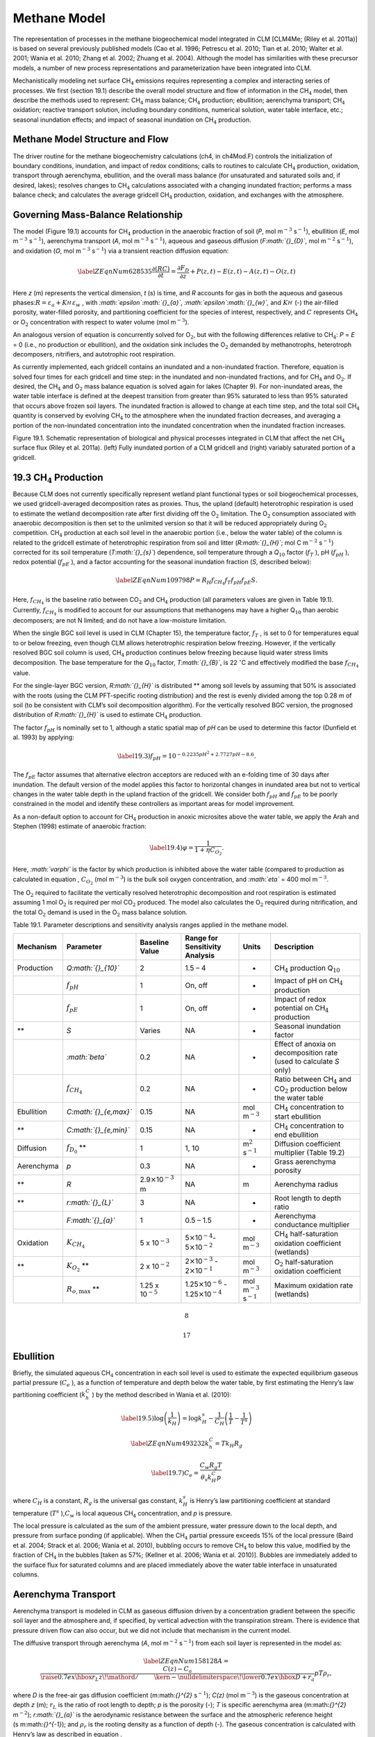 Methane Model
=================

The representation of processes in the methane biogeochemical model
integrated in CLM [CLM4Me; (Riley et al. 2011a)] is based on several
previously published models (Cao et al. 1996; Petrescu et al. 2010; Tian
et al. 2010; Walter et al. 2001; Wania et al. 2010; Zhang et al. 2002;
Zhuang et al. 2004). Although the model has similarities with these
precursor models, a number of new process representations and
parameterization have been integrated into CLM.

Mechanistically modeling net surface CH\ :math:`{}_{4}` emissions
requires representing a complex and interacting series of processes. We
first (section 19.1) describe the overall model structure and flow of
information in the CH\ :math:`{}_{4}` model, then describe the methods
used to represent: CH\ :math:`{}_{4}` mass balance; CH\ :math:`{}_{4}`
production; ebullition; aerenchyma transport; CH\ :math:`{}_{4}`
oxidation; reactive transport solution, including boundary conditions,
numerical solution, water table interface, etc.; seasonal inundation
effects; and impact of seasonal inundation on CH\ :math:`{}_{4}`
production.

Methane Model Structure and Flow
-------------------------------------

The driver routine for the methane biogeochemistry calculations (ch4, in
ch4Mod.F) controls the initialization of boundary conditions,
inundation, and impact of redox conditions; calls to routines to
calculate CH\ :math:`{}_{4}` production, oxidation, transport through
aerenchyma, ebullition, and the overall mass balance (for unsaturated
and saturated soils and, if desired, lakes); resolves changes to
CH\ :math:`{}_{4}` calculations associated with a changing inundated
fraction; performs a mass balance check; and calculates the average
gridcell CH\ :math:`{}_{4}` production, oxidation, and exchanges with
the atmosphere.

Governing Mass-Balance Relationship
----------------------------------------

The model (Figure 19.1) accounts for CH\ :math:`{}_{4}` production in
the anaerobic fraction of soil (*P*, mol m\ :math:`{}^{-3}`
s\ :math:`{}^{-1}`), ebullition (*E*, mol m\ :math:`{}^{-3}`
s\ :math:`{}^{-1}`), aerenchyma transport (*A*, mol m\ :math:`{}^{-3}`
s\ :math:`{}^{-1}`), aqueous and gaseous diffusion (*F\ :math:`{}_{D}`*,
mol m\ :math:`{}^{-2}` s\ :math:`{}^{-1}`), and oxidation (*O*, mol
m\ :math:`{}^{-3}` s\ :math:`{}^{-1}`) via a transient reaction
diffusion equation:

.. math::

   \label{ZEqnNum628535} 
   \frac{\partial \left(RC\right)}{\partial t} =\frac{\partial F_{D} }{\partial z} +P\left(z,t\right)-E\left(z,t\right)-A\left(z,t\right)-O\left(z,t\right)

Here *z* (m) represents the vertical dimension, *t* (s) is time, and *R*
accounts for gas in both the aqueous and gaseous
phases:\ :math:`R=\varepsilon _{a} +K_{H}^{} \varepsilon _{w}` , with
*:math:`\epsilon`\ :math:`{}_{a}`*, *:math:`\epsilon`\ :math:`{}_{w}`,*
and :math:`K_{H}^{}`  (-) the air-filled porosity, water-filled
porosity, and partitioning coefficient for the species of interest,
respectively, and :math:`C` represents CH\ :math:`{}_{4}` or
O\ :math:`{}_{2}` concentration with respect to water volume (mol
m\ :math:`{}^{-3}`).

An analogous version of equation is concurrently solved for
O\ :math:`{}_{2}`, but with the following differences relative to
CH\ :math:`{}_{4}`: *P* = *E* = 0 (i.e., no production or ebullition),
and the oxidation sink includes the O\ :math:`{}_{2}` demanded by
methanotrophs, heterotroph decomposers, nitrifiers, and autotrophic root
respiration.

As currently implemented, each gridcell contains an inundated and a
non-inundated fraction. Therefore, equation is solved four times for
each gridcell and time step: in the inundated and non-inundated
fractions, and for CH\ :math:`{}_{4}` and O\ :math:`{}_{2}`. If desired,
the CH\ :math:`{}_{4}` and O\ :math:`{}_{2}` mass balance equation is
solved again for lakes (Chapter 9). For non-inundated areas, the water
table interface is defined at the deepest transition from greater than
95% saturated to less than 95% saturated that occurs above frozen soil
layers. The inundated fraction is allowed to change at each time step,
and the total soil CH\ :math:`{}_{4}` quantity is conserved by evolving
CH\ :math:`{}_{4}` to the atmosphere when the inundated fraction
decreases, and averaging a portion of the non-inundated concentration
into the inundated concentration when the inundated fraction increases.

Figure 19.1. Schematic representation of biological and physical
processes integrated in CLM that affect the net CH\ :math:`{}_{4}`
surface flux (Riley et al. 2011a). (left) Fully inundated portion of a
CLM gridcell and (right) variably saturated portion of a gridcell.

|image|

19.3 CH\ :math:`{}_{4}` Production
----------------------------------

Because CLM does not currently specifically represent wetland plant
functional types or soil biogeochemical processes, we used
gridcell-averaged decomposition rates as proxies. Thus, the upland
(default) heterotrophic respiration is used to estimate the wetland
decomposition rate after first dividing off the O\ :math:`{}_{2}`
limitation. The O\ :math:`{}_{2}` consumption associated with anaerobic
decomposition is then set to the unlimited version so that it will be
reduced appropriately during O\ :math:`{}_{2}` competition.
CH\ :math:`{}_{4}` production at each soil level in the anaerobic
portion (i.e., below the water table) of the column is related to the
gridcell estimate of heterotrophic respiration from soil and litter
(*R\ :math:`{}_{H}`*; mol C m\ :math:`{}^{-2}`
s\ :math:`{}^{-}`\ :math:`{}^{1}`) corrected for its soil temperature
(*T\ :math:`{}_{s}`*) dependence, soil temperature through a
*Q*\ :math:`{}_{10}` factor (:math:`f_{T}` ), pH (:math:`f_{pH}` ),
redox potential (:math:`f_{pE}` ), and a factor accounting for the
seasonal inundation fraction (*S*, described below):

.. math::

   \label{ZEqnNum109798} 
   P=R_{H} f_{CH_{4} } f_{T} f_{pH} f_{pE} S.

Here, :math:`f_{CH_{4} }`  is the baseline ratio between
CO\ :math:`{}_{2}` and CH\ :math:`{}_{4}` production (all parameters
values are given in Table 19.1). Currently, :math:`f_{CH_{4} }`  is
modified to account for our assumptions that methanogens may have a
higher Q\ :math:`{}_{10}` than aerobic decomposers; are not N limited;
and do not have a low-moisture limitation.

When the single BGC soil level is used in CLM (Chapter 15), the
temperature factor, :math:`f_{T}` , is set to 0 for temperatures equal
to or below freezing, even though CLM allows heterotrophic respiration
below freezing. However, if the vertically resolved BGC soil column is
used, CH\ :math:`{}_{4}` production continues below freezing because
liquid water stress limits decomposition. The base temperature for the
*Q*\ :math:`{}_{10}` factor, *T\ :math:`{}_{B}`*, is 22
:math:`{}^\circ`\ C and effectively modified the base
:math:`f_{CH_{4} }`  value.

For the single-layer BGC version, *R\ :math:`{}_{H}`* is distributed **
among soil levels by assuming that 50% is associated with the roots
(using the CLM PFT-specific rooting distribution) and the rest is evenly
divided among the top 0.28 m of soil (to be consistent with CLM’s soil
decomposition algorithm). For the vertically resolved BGC version, the
prognosed distribution of *R\ :math:`{}_{H}`* is used to estimate
CH\ :math:`{}_{4}` production.

The factor :math:`f_{pH}`  is nominally set to 1, although a static
spatial map of *pH* can be used to determine this factor (Dunfield et
al. 1993) by applying:

.. math::

   \label{19.3)} 
   f_{pH} =10^{-0.2235pH^{2} +2.7727pH-8.6} .

The :math:`f_{pE}`  factor assumes that alternative electron acceptors
are reduced with an e-folding time of 30 days after inundation. The
default version of the model applies this factor to horizontal changes
in inundated area but not to vertical changes in the water table depth
in the upland fraction of the gridcell. We consider both :math:`f_{pH}` 
and :math:`f_{pE}`  to be poorly constrained in the model and identify
these controllers as important areas for model improvement.

As a non-default option to account for CH\ :math:`{}_{4}` production in
anoxic microsites above the water table, we apply the Arah and Stephen
(1998) estimate of anaerobic fraction:

.. math::

   \label{19.4)} 
   \varphi =\frac{1}{1+\eta C_{O_{2} } } .

Here, *:math:`\varphi`* is the factor by which production is inhibited
above the water table (compared to production as calculated in equation
, :math:`C_{O_{2} }`  (mol m\ :math:`{}^{-3}`) is the bulk soil oxygen
concentration, and *:math:`\eta`* = 400 mol m\ :math:`{}^{-3}`.

The O\ :math:`{}_{2}` required to facilitate the vertically resolved
heterotrophic decomposition and root respiration is estimated assuming 1
mol O\ :math:`{}_{2}` is required per mol CO\ :math:`{}_{2}` produced.
The model also calculates the O\ :math:`{}_{2}` required during
nitrification, and the total O\ :math:`{}_{2}` demand is used in the
O\ :math:`{}_{2}` mass balance solution.

Table 19.1. Parameter descriptions and sensitivity analysis ranges
applied in the methane model.

+--------------+----------------------------+----------------------------------------------+--------------------------------------------------------------------------------------------------+---------------------------------------------+--------------------------------------------------------------------------------------------+
| Mechanism    | Parameter                  | Baseline Value                               | Range for Sensitivity Analysis                                                                   | Units                                       | Description                                                                                |
+==============+============================+==============================================+==================================================================================================+=============================================+============================================================================================+
| Production   | *Q\ :math:`{}_{10}`*       | 2                                            | 1.5 – 4                                                                                          | -                                           | CH\ :math:`{}_{4}` production Q\ :math:`{}_{10}`                                           |
+--------------+----------------------------+----------------------------------------------+--------------------------------------------------------------------------------------------------+---------------------------------------------+--------------------------------------------------------------------------------------------+
|              | :math:`f_{pH}`             | 1                                            | On, off                                                                                          | -                                           | Impact of pH on CH\ :math:`{}_{4}` production                                              |
+--------------+----------------------------+----------------------------------------------+--------------------------------------------------------------------------------------------------+---------------------------------------------+--------------------------------------------------------------------------------------------+
|              | :math:`f_{pE}`             | 1                                            | On, off                                                                                          | -                                           | Impact of redox potential on CH\ :math:`{}_{4}` production                                 |
+--------------+----------------------------+----------------------------------------------+--------------------------------------------------------------------------------------------------+---------------------------------------------+--------------------------------------------------------------------------------------------+
| **           | *S*                        | Varies                                       | NA                                                                                               | -                                           | Seasonal inundation factor                                                                 |
+--------------+----------------------------+----------------------------------------------+--------------------------------------------------------------------------------------------------+---------------------------------------------+--------------------------------------------------------------------------------------------+
|              | *:math:`\beta`*            | 0.2                                          | NA                                                                                               | -                                           | Effect of anoxia on decomposition rate (used to calculate *S* only)                        |
+--------------+----------------------------+----------------------------------------------+--------------------------------------------------------------------------------------------------+---------------------------------------------+--------------------------------------------------------------------------------------------+
|              | :math:`f_{CH_{4} }`        | 0.2                                          | NA                                                                                               | -                                           | Ratio between CH\ :math:`{}_{4}` and CO\ :math:`{}_{2}` production below the water table   |
+--------------+----------------------------+----------------------------------------------+--------------------------------------------------------------------------------------------------+---------------------------------------------+--------------------------------------------------------------------------------------------+
| Ebullition   | *C\ :math:`{}_{e,max}`*    | 0.15                                         | NA                                                                                               | mol m\ :math:`{}^{-3}`                      | CH\ :math:`{}_{4}` concentration to start ebullition                                       |
+--------------+----------------------------+----------------------------------------------+--------------------------------------------------------------------------------------------------+---------------------------------------------+--------------------------------------------------------------------------------------------+
| **           | *C\ :math:`{}_{e,min}`*    | 0.15                                         | NA                                                                                               | -                                           | CH\ :math:`{}_{4}` concentration to end ebullition                                         |
+--------------+----------------------------+----------------------------------------------+--------------------------------------------------------------------------------------------------+---------------------------------------------+--------------------------------------------------------------------------------------------+
| Diffusion    | :math:`f_{D_{0} }` \ **    | 1                                            | 1, 10                                                                                            | m\ :math:`{}^{2}` s\ :math:`{}^{-1}`        | Diffusion coefficient multiplier (Table 19.2)                                              |
+--------------+----------------------------+----------------------------------------------+--------------------------------------------------------------------------------------------------+---------------------------------------------+--------------------------------------------------------------------------------------------+
| Aerenchyma   | *p*                        | 0.3                                          | NA                                                                                               | -                                           | Grass aerenchyma porosity                                                                  |
+--------------+----------------------------+----------------------------------------------+--------------------------------------------------------------------------------------------------+---------------------------------------------+--------------------------------------------------------------------------------------------+
| **           | *R*                        | 2.9\ :math:`\times`\ 10\ :math:`{}^{-3}` m   | NA                                                                                               | m                                           | Aerenchyma radius                                                                          |
+--------------+----------------------------+----------------------------------------------+--------------------------------------------------------------------------------------------------+---------------------------------------------+--------------------------------------------------------------------------------------------+
| **           | *r\ :math:`{}_{L}`*        | 3                                            | NA                                                                                               | -                                           | Root length to depth ratio                                                                 |
+--------------+----------------------------+----------------------------------------------+--------------------------------------------------------------------------------------------------+---------------------------------------------+--------------------------------------------------------------------------------------------+
|              | *F\ :math:`{}_{a}`*        | 1                                            | 0.5 – 1.5                                                                                        | -                                           | Aerenchyma conductance multiplier                                                          |
+--------------+----------------------------+----------------------------------------------+--------------------------------------------------------------------------------------------------+---------------------------------------------+--------------------------------------------------------------------------------------------+
| Oxidation    | :math:`K_{CH_{4} }`        | 5 x 10\ :math:`{}^{-3}`                      | 5\ :math:`\times`\ 10\ :math:`{}^{-4}`\ :math:`{}_{ }`- 5\ :math:`\times`\ 10\ :math:`{}^{-2}`   | mol m\ :math:`{}^{-3}`                      | CH\ :math:`{}_{4}` half-saturation oxidation coefficient (wetlands)                        |
+--------------+----------------------------+----------------------------------------------+--------------------------------------------------------------------------------------------------+---------------------------------------------+--------------------------------------------------------------------------------------------+
| **           | :math:`K_{O_{2} }` \ **    | 2 x 10\ :math:`{}^{-2}`                      | 2\ :math:`\times`\ 10\ :math:`{}^{-3}` - 2\ :math:`\times`\ 10\ :math:`{}^{-1}`                  | mol m\ :math:`{}^{-3}`                      | O\ :math:`{}_{2}` half-saturation oxidation coefficient                                    |
+--------------+----------------------------+----------------------------------------------+--------------------------------------------------------------------------------------------------+---------------------------------------------+--------------------------------------------------------------------------------------------+
|              | :math:`R_{o,\max }` \ **   | 1.25 x 10\ :math:`{}^{-5}`                   | 1.25\ :math:`\times`\ 10\ :math:`{}^{-6}` - 1.25\ :math:`\times`\ 10\ :math:`{}^{-4}`            | mol m\ :math:`{}^{-3}` s\ :math:`{}^{-1}`   | Maximum oxidation rate (wetlands)                                                          |
+--------------+----------------------------+----------------------------------------------+--------------------------------------------------------------------------------------------------+---------------------------------------------+--------------------------------------------------------------------------------------------+

.. math:: 8

.. math:: 17

Ebullition
---------------

Briefly, the simulated aqueous CH\ :math:`{}_{4}` concentration in each
soil level is used to estimate the expected equilibrium gaseous partial
pressure (:math:`C_{e}` ), as a function of temperature and depth below
the water table, by first estimating the Henry’s law partitioning
coefficient (:math:`k_{h}^{C}` ) by the method described in Wania et al.
(2010):

.. math::

   \label{19.5)} 
   \log \left(\frac{1}{k_{H} } \right)=\log k_{H}^{s} -\frac{1}{C_{H} } \left(\frac{1}{T} -\frac{1}{T^{s} } \right)

.. math::

   \label{ZEqnNum493232} 
   k_{h}^{C} =Tk_{H} R_{g}

.. math::

   \label{19.7)} 
   C_{e} =\frac{C_{w} R_{g} T}{\theta _{s} k_{H}^{C} p}

where :math:`C_{H}` \ is a constant, :math:`R_{g}`  is the universal
gas constant, :math:`k_{H}^{s}`  is Henry’s law partitioning coefficient
at standard temperature (:math:`T^{s}` ),\ :math:`C_{w}` \ is local
aqueous CH\ :math:`{}_{4}` concentration, and *p* is pressure.

The local pressure is calculated as the sum of the ambient pressure,
water pressure down to the local depth, and pressure from surface
ponding (if applicable). When the CH\ :math:`{}_{4}` partial pressure
exceeds 15% of the local pressure (Baird et al. 2004; Strack et al.
2006; Wania et al. 2010), bubbling occurs to remove CH\ :math:`{}_{4}`
to below this value, modified by the fraction of CH\ :math:`{}_{4}` in
the bubbles [taken as 57%; (Kellner et al. 2006; Wania et al. 2010)].
Bubbles are immediately added to the surface flux for saturated columns
and are placed immediately above the water table interface in
unsaturated columns.

Aerenchyma Transport
-------------------------

Aerenchyma transport is modeled in CLM as gaseous diffusion driven by a
concentration gradient between the specific soil layer and the
atmosphere and, if specified, by vertical advection with the
transpiration stream. There is evidence that pressure driven flow can
also occur, but we did not include that mechanism in the current model.

The diffusive transport through aerenchyma (*A*, mol m\ :math:`{}^{-2}`
s\ :math:`{}^{-1}`) from each soil layer is represented in the model as:

.. math::

   \label{ZEqnNum158128} 
   A=\frac{C\left(z\right)-C_{a} }{{\raise0.7ex\hbox{$ r_{L} z $}\!\mathord{\left/ {\vphantom {r_{L} z D}} \right. \kern-\nulldelimiterspace}\!\lower0.7ex\hbox{$ D $}} +r_{a} } pT\rho _{r} ,

where *D* is the free-air gas diffusion coefficient (m:math:`{}^{2}`
s\ :math:`{}^{-1}`); *C(z)* (mol m\ :math:`{}^{-3}`) is the gaseous
concentration at depth *z* (m); :math:`r_{L}`  is the ratio of root
length to depth; *p* is the porosity (-); *T* is specific aerenchyma
area (m:math:`{}^{2}` m\ :math:`{}^{-2}`); *r\ :math:`{}_{a}`* is the
aerodynamic resistance between the surface and the atmospheric reference
height (s m:math:`{}^{-1}`); and :math:`\rho _{r}`  is the rooting
density as a function of depth (-). The gaseous concentration is
calculated with Henry’s law as described in equation .

Based on the ranges reported in Colmer (2003), we have chosen baseline
aerenchyma porosity values of 0.3 for grass and crop PFTs and 0.1 for
tree and shrub PFTs. The aerenchyma area varies over the course of the
growing season; we parameterize this dependency using the simulated leaf
area index *L* (m:math:`{}^{2}` m\ :math:`{}^{-2}`), as in Wania et al.
(2010):

.. math::

   \label{19.9)} 
   T=\frac{f_{N} N_{a} L}{0.22} \pi R^{2} .

Here :math:`N_{a}`  is annual net primary production (NPP, mol
m\ :math:`{}^{-2}` s\ :math:`{}^{-1}`); *R* is the aerenchyma radius
(2.9:math:`\times`\ 10\ :math:`{}^{-3}` m); *f\ :math:`{}_{N}`* is the
belowground fraction of annual NPP; and the 0.22 factor represents the
amount of C per tiller. O\ :math:`{}_{2}` can also diffuse in from the
atmosphere to the soil layer via the reverse of the same pathway, with
the same representation as Equation but with the gas diffusivity of
oxygen.

CLM also simulates the direct emission of CH\ :math:`{}_{4}` from leaves
to the atmosphere via transpiration of dissolved methane. We calculate
this flux (:math:`F_{CH_{4} -T}` ; mol m\ :math:`{}^{-}`\ :math:`{}^{2}`
s\ :math:`{}^{-1}`) using the simulated soil water methane concentration
(:math:`C_{CH_{4} ,j}`  (mol m\ :math:`{}^{-3}`)) in each soil layer *j*
and the CLM predicted transpiration (:math:`F_{T}` ) for each PFT,
assuming that no methane was oxidized inside the plant tissue:

.. math::

   \label{19.10)} 
   F_{CH_{4} -T} =\sum _{j}\rho _{r,j} F_{T} C_{CH_{4} ,j}  .

CH\ :math:`{}_{4}` Oxidation
---------------------------------

CLM represents CH\ :math:`{}_{4}` oxidation with double Michaelis-Menten
kinetics (Arah and Stephen 1998; Segers 1998), dependent on both the
gaseous CH\ :math:`{}_{4}` and O\ :math:`{}_{2}` concentrations:

.. math::

   \label{19.11)} 
   R_{oxic} =R_{o,\max } \left[\frac{C_{CH_{4} } }{K_{CH_{4} } +C_{CH_{4} } } \right]\left[\frac{C_{O_{2} } }{K_{O_{2} } +C_{O_{2} } } \right]Q_{10} F_{\vartheta }

where :math:`K_{CH_{4} }`  and :math:`K_{O_{2} }` \ are the half
saturation coefficients (mol m\ :math:`{}^{-3}`) with respect to
CH\ :math:`{}_{4}` and O\ :math:`{}_{2}` concentrations, respectively;
:math:`R_{o,\max }`  is the maximum oxidation rate (mol
m\ :math:`{}^{-3}` s\ :math:`{}^{-1}`); and *Q\ :math:`{}_{10}`*
specifies the temperature dependence of the reaction with a base
temperature set to 12 :math:`{}^\circ`\ C. The soil moisture limitation
factor :math:`F_{\vartheta }`  is applied above the water table to
represent water stress for methanotrophs. Based on the data in Schnell
and King (1996), we take :math:`F_{\vartheta } =e^{{\raise0.7ex\hbox{`
-P
:math:`}\!\mathord{\left/ {\vphantom {-P P_{c} }} \right. \kern-\nulldelimiterspace}\!\lower0.7ex\hbox{`
P\ :sub:`c` :math:`}} }` , where *P* is the soil moisture potential and
*P\ :math:`{}_{c}`* = -2.4:math:`\times`\ 10\ :math:`{}^{5}` mm.

Reactive Transport Solution
--------------------------------

The solution to equation is solved in several sequential steps: resolve
competition for CH\ :math:`{}_{4}` and O\ :math:`{}_{2}` (section
19.7.1); add the ebullition flux into the layer directly above the water
table or into the atmosphere; calculate the overall CH\ :math:`{}_{4}`
or O\ :math:`{}_{2}` source term based on production, aerenchyma
transport, ebullition, and oxidation; establish boundary conditions,
including surface conductance to account for snow, ponding, and
turbulent conductances and bottom flux condition (section 19.7.2);
calculate diffusivity (section 19.7.3); and solve the resulting mass
balance using a tridiagonal solver (section 19.7.5).

19.7.1 Competition for CH\ :math:`{}_{4}` and O\ :math:`{}_{2}`
^^^^^^^^^^^^^^^^^^^^^^^^^^^^^^^^^^^^^^^^^^^^^^^^^^^^^^^^^^^^^^^

For each time step, the unlimited CH\ :math:`{}_{4}` and
O\ :math:`{}_{2}` demands in each model depth interval are computed. If
the total demand over a time step for one of the species exceeds the
amount available in a particular control volume, the demand from each
process associated with the sink is scaled by the fraction required to
ensure non-negative concentrations. Since the methanotrophs are limited
by both CH\ :math:`{}_{4}` and O\ :math:`{}_{2}`, the stricter
limitation is applied to methanotroph oxidation, and then the
limitations are scaled back for the other processes. The competition is
designed so that the sinks must not exceed the available concentration
over the time step, and if any limitation exists, the sinks must sum to
this value. Because the sinks are calculated explicitly while the
transport is semi-implicit, negative concentrations can occur after the
tridiagonal solution. When this condition occurs for O\ :math:`{}_{2}`,
the concentrations are reset to zero; if it occurs for
CH\ :math:`{}_{4}`, the surface flux is adjusted and the concentration
is set to zero if the adjustment is not too large.

19.7.2 CH\ :math:`{}_{4}` and O\ :math:`{}_{2}` Source Terms
^^^^^^^^^^^^^^^^^^^^^^^^^^^^^^^^^^^^^^^^^^^^^^^^^^^^^^^^^^^^

The overall CH\ :math:`{}_{4}` net source term consists of production,
oxidation at the base of aerenchyma, transport through aerenchyma,
methanotrophic oxidation, and ebullition (either to the control volume
above the water table if unsaturated or directly to the atmosphere if
saturated). For O\ :math:`{}_{2}` below the top control volume, the net
source term consists of O\ :math:`{}_{2}` losses from methanotrophy, SOM
decomposition, and autotrophic respiration, and an O\ :math:`{}_{2}`
source through aerenchyma.

19.7.3 Aqueous and Gaseous Diffusion
^^^^^^^^^^^^^^^^^^^^^^^^^^^^^^^^^^^^

For gaseous diffusion, we adopted the temperature dependence of
molecular free-air diffusion coefficients (*D\ :math:`{}_{0}`*
(m:math:`{}^{2}` s\ :math:`{}^{-1}`)) as described by Lerman et al.
(1979) and applied by Wania et al. (2010) (Table 19.2).

Table 19.2. Temperature dependence of aqueous and gaseous diffusion
coefficients for CH\ :math:`{}_{4}` and O\ :math:`{}_{2}`.

+----------------------------------------------------------+----------------------------------------------------------+--------------------------------------------------------+
| D\ :math:`{}_{0}` (m:math:`{}^{2}` s\ :math:`{}^{-1}`)   | CH\ :math:`{}_{4}`                                       | O\ :math:`{}_{2}`                                      |
+==========================================================+==========================================================+========================================================+
| Aqueous                                                  | 0.9798 + 0.02986\ *T* + 0.0004381\ *T*\ :math:`{}^{2}`   | 1.172+ 0.03443\ *T* + 0.0005048\ *T*\ :math:`{}^{2}`   |
+----------------------------------------------------------+----------------------------------------------------------+--------------------------------------------------------+
| Gaseous                                                  | 0.1875 + 0.0013\ *T*                                     | 0.1759 + 0.0011\ *T*                                   |
+----------------------------------------------------------+----------------------------------------------------------+--------------------------------------------------------+

Gaseous diffusivity in soils also depends on the molecular diffusivity,
soil structure, porosity, and organic matter content. Moldrup et al.
(2003), using observations across a range of unsaturated mineral soils,
showed that the relationship between effective diffusivity
(:math:`D_{e}`  (m:math:`{}^{2}` s\ :math:`{}^{-1}`)) and soil
properties can be represented as:

.. math::

   \label{ZEqnNum730978} 
   D_{e} =D_{0} \theta _{a}^{2} \left(\frac{\theta _{a} }{\theta _{s} } \right)^{{\raise0.7ex\hbox{$ 3 $}\!\mathord{\left/ {\vphantom {3 b}} \right. \kern-\nulldelimiterspace}\!\lower0.7ex\hbox{$ b $}} } ,

where :math:`\theta _{a}`  and :math:`\theta _{s}`  are the air-filled
and total (saturated water-filled) porosities (-), respectively, and *b*
is the slope of the water retention curve (-). However, Iiyama and
Hasegawa (2005) have shown that the original Millington-Quirk
(Millington and Quirk 1961) relationship matched measurements more
closely in unsaturated peat soils:

.. math::

   \label{ZEqnNum437147} 
   D_{e} =D_{0} \frac{\theta _{a} ^{{\raise0.7ex\hbox{$ 10 $}\!\mathord{\left/ {\vphantom {10 3}} \right. \kern-\nulldelimiterspace}\!\lower0.7ex\hbox{$ 3 $}} } }{\theta _{s} ^{2} }

In CLM, we applied equation for soils with zero organic matter content
and equation for soils with more than 130 kg m\ :math:`{}^{-3}` organic
matter content. A linear interpolation between these two limits is
applied for soils with SOM content below 130 kg m\ :math:`{}^{-3}`. For
aqueous diffusion in the saturated part of the soil column, we applied
(Moldrup et al. 2003):

.. math::

   \label{19.14)} 
   D_{e} =D_{0} \theta _{s} ^{2} .

To simplify the solution, we assumed that gaseous diffusion dominates
above the water table interface and aqueous diffusion below the water
table interface. Descriptions, baseline values, and dimensions for
parameters specific to the CH\ :math:`{}_{4}` model are given in Table
19.1. For freezing or frozen soils below the water table, diffusion is
limited to the remaining liquid (CLM allows for some freezing point
depression), and the diffusion coefficients are scaled by the
volume-fraction of liquid. For unsaturated soils, Henry’s law
equilibrium is assumed at the interface with the water table.

19.7.4 Boundary Conditions
^^^^^^^^^^^^^^^^^^^^^^^^^^

We assume the CH\ :math:`{}_{4}` and O\ :math:`{}_{2}` surface fluxes
can be calculated from an effective conductance and a gaseous
concentration gradient between the atmospheric concentration and either
the gaseous concentration in the first soil layer (unsaturated soils) or
in equilibrium with the water (saturated
soil\ :math:`w\left(C_{1}^{n} -C_{a} \right)` and
:math:`w\left(C_{1}^{n+1} -C_{a} \right)` for the fully explicit and
fully implicit cases, respectively (however, see Tang and Riley (2013)
for a more complete representation of this process). Here, *w* is the
surface boundary layer conductance as calculated in the existing CLM
surface latent heat calculations. If the top layer is not fully
saturated, the :math:`\frac{D_{m1} }{\Delta x_{m1} }`  term is replaced
with a series combination:
:math:`\left[\frac{1}{w} +\frac{\Delta x_{1} }{D_{1} } \right]^{-1}` ,
and if the top layer is saturated, this term is replaced with
:math:`\left[\frac{K_{H} }{w} +\frac{\frac{1}{2} \Delta x_{1} }{D_{1} } \right]^{-1}` ,
where *K\ :math:`{}_{H}`* is the Henry’s law equilibrium constant.

When snow is present, a resistance is added to account for diffusion
through the snow based on the Millington-Quirk expression (equation )
and CLM’s prediction of the liquid water, ice, and air fractions of each
snow layer. When the soil is ponded, the diffusivity is assumed to be
that of methane in pure water, and the resistance as the ratio of the
ponding depth to diffusivity. The overall conductance is taken as the
series combination of surface, snow, and ponding resistances. We assume
a zero flux gradient at the bottom of the soil column.

19.7.5 Crank-Nicholson Solution
^^^^^^^^^^^^^^^^^^^^^^^^^^^^^^^

Equation is solved using a Crank-Nicholson solution (Press et al. 1992),
which combines fully explicit and implicit representations of the mass
balance. The fully explicit decomposition of equation can be written as

.. math::

   \label{ZEqnNum395184} 
   \frac{R_{j}^{n+1} C_{j}^{n+1} -R_{j}^{n} C_{j}^{n} }{\Delta t} =\frac{1}{\Delta x_{j} } \left[\frac{D_{p1}^{n} }{\Delta x_{p1}^{} } \left(C_{j+1}^{n} -C_{j}^{n} \right)-\frac{D_{m1}^{n} }{\Delta x_{m1}^{} } \left(C_{j}^{n} -C_{j-1}^{n} \right)\right]+S_{j}^{n} ,

where *j* refers to the cell in the vertically discretized soil column
(increasing downward), *n* refers to the current time step,
*:math:`\Delta`\ t* is the time step (s), *p1* is *j+½*, *m1* is *j-½*,
and :math:`S_{j}^{n}`  is the net source at time step *n* and position
*j*, i.e.,
:math:`S_{j}^{n} =P\left(j,n\right)-E\left(j,n\right)-A\left(j,n\right)-O\left(j,n\right)`.
The diffusivity coefficients are calculated as harmonic means of values
from the adjacent cells. Equation is solved for gaseous and aqueous
concentrations above and below the water table, respectively. The *R*
term ensure the total mass balance in both phases is properly accounted
for. An analogous relationship can be generated for the fully implicit
case by replacing *n* by *n+1* on the *C* and *S* terms of equation .
Using an average of the fully implicit and fully explicit relationships
gives:

.. math::

   \label{ZEqnNum463314} 
   \begin{array}{l} {-\frac{1}{2\Delta x_{j} } \frac{D_{m1}^{} }{\Delta x_{m1}^{} } C_{j-1}^{n+1} +\left[\frac{R_{j}^{n+1} }{\Delta t} +\frac{1}{2\Delta x_{j} } \left(\frac{D_{p1}^{} }{\Delta x_{p1}^{} } +\frac{D_{m1}^{} }{\Delta x_{m1}^{} } \right)\right]C_{j}^{n+1} -\frac{1}{2\Delta x_{j} } \frac{D_{p1}^{} }{\Delta x_{p1}^{} } C_{j+1}^{n+1} =} \\ {\frac{R_{j}^{n} }{\Delta t} +\frac{1}{2\Delta x_{j} } \left[\frac{D_{p1}^{} }{\Delta x_{p1}^{} } \left(C_{j+1}^{n} -C_{j}^{n} \right)-\frac{D_{m1}^{} }{\Delta x_{m1}^{} } \left(C_{j}^{n} -C_{j-1}^{n} \right)\right]+\frac{1}{2} \left[S_{j}^{n} +S_{j}^{n+1} \right]} \end{array},

Equation is solved with a standard tridiagonal solver, i.e.:

.. math::

   \label{19.17)} 
   aC_{j-1}^{n+1} +bC_{j}^{n+1} +cC_{j+1}^{n+1} =r,

with coefficients specified in equation .

Two methane balance checks are performed at each timestep to insure that
the diffusion solution and the time-varying aggregation over inundated
and non-inundated areas strictly conserves methane molecules (except for
production minus consumption) and carbon atoms.

19.7.6 Interface between water table and unsaturated zone
^^^^^^^^^^^^^^^^^^^^^^^^^^^^^^^^^^^^^^^^^^^^^^^^^^^^^^^^^

We assume Henry’s Law equilibrium at the interface between the saturated
and unsaturated zone and constant flux from the soil element below the
interface to the center of the soil element above the interface. In this
case, the coefficients are the same as described above, except for the
soil element above the interface:

.. math:: \frac{D_{p1} }{\Delta x_{p1} } =\left[K_{H} \frac{\Delta x_{j} }{2D_{j} } +\frac{\Delta x_{j+1} }{2D_{j+1} } \right]^{-1}

.. math:: b=\left[\frac{R_{j}^{n+1} }{\Delta t} +\frac{1}{2\Delta x_{j} } \left(K_{H} \frac{D_{p1}^{} }{\Delta x_{p1} } +\frac{D_{m1}^{} }{\Delta x_{m1} } \right)\right]

.. math::

   \label{19.18)} 
   r=\frac{R_{j}^{n} }{\Delta t} C_{j}^{n} +\frac{1}{2\Delta x_{j} } \left[\frac{D_{p1}^{} }{\Delta x_{p1} } \left(C_{j+1}^{n} -K_{H} C_{j}^{n} \right)-\frac{D_{m1}^{} }{\Delta x_{m1} } \left(C_{j}^{n} -C_{j-1}^{n} \right)\right]+\frac{1}{2} \left[S_{j}^{n} +S_{j}^{n+1} \right]

and the soil element below the interface:

.. math:: \frac{D_{m1} }{\Delta x_{m1} } =\left[K_{H} \frac{\Delta x_{j-1} }{2D_{j-1} } +\frac{\Delta x_{j} }{2D_{j} } \right]^{-1}

.. math:: a=-K_{H} \frac{1}{2\Delta x_{j} } \frac{D_{m1}^{} }{\Delta x_{m1} }

.. math::

   \label{19.19)} 
   r=\frac{R_{j}^{n} }{\Delta t} +C_{j}^{n} +\frac{1}{2\Delta x_{j} } \left[\frac{D_{p1}^{} }{\Delta x_{p1} } \left(C_{j+1}^{n} -C_{j}^{n} \right)-\frac{D_{m1}^{} }{\Delta x_{m1} } \left(C_{j}^{n} -K_{H} C_{j-1}^{n} \right)\right]+\frac{1}{2} \left[S_{j}^{n} +S_{j}^{n+1} \right]

Inundated Fraction Prediction
----------------------------------

We developed a simplified dynamic representation of spatial inundation
based on recent work by Prigent et al. (2007), who described a
multi-satellite approach to estimate the global monthly inundated
fraction (*F\ :math:`{}_{i}`*) over an equal area grid
(0.25:math:`\circ`\ :math:`\times`\ 0.25\ :math:`\circ` at the equator)
from 1993 - 2000. They suggested that the IGBP estimate for inundation
could be used as a measure of sensitivity of their detection approach at
low inundation. We therefore used the sum of their satellite-derived
*F\ :math:`{}_{i}`* and the constant IGBP estimate when it was less than
10% to perform a simple inversion for the inundated fraction for methane
production (*f\ :math:`{}_{s}`*). The method optimized three parameters
(*p\ :math:`{}_{1}`*, *p\ :math:`{}_{2}`*, *p\ :math:`{}_{3}`*) for each
grid cell in a simple model based on simulated water table depth
(*z\ :math:`{}_{w}`*) and surface runoff (*Q\ :math:`{}_{r}`* (mm
s\ :math:`{}^{-1}`)):

.. math::

   \label{19.20)} 
   f_{s} =P_{1} e^{{\raise0.7ex\hbox{$ -z_{w}  $}\!\mathord{\left/ {\vphantom {-z_{w}  p_{2} }} \right. \kern-\nulldelimiterspace}\!\lower0.7ex\hbox{$ p_{2}  $}} } +p_{3} Q_{r} .

These parameters were evaluated at the
0.5\ **:math:`\boldsymbol{{}^\circ}`** resolution, and aggregated for
coarser simulations. We expect that ongoing work in the hydrology
submodel of CLM will alleviate the need for this crude simplification of
inundated fraction in future model versions.

Seasonal Inundation
------------------------

We have developed a simplified scaling factor to mimic the impact of
seasonal inundation on CH\ :math:`{}_{4}` production (see appendix B in
Riley et al. (2011a) for a discussion of this simplified expression):

.. math::

   \label{19.21)} 
   S=\frac{\beta \left(f-\bar{f}\right)+\bar{f}}{f} ,S\le 1.

Here, *f* is the instantaneous inundated fraction, :math:`\bar{f}` is
the annual average inundated fraction (evaluated for the previous
calendar year) weighted by heterotrophic respiration, and
*:math:`\beta`* is the anoxia factor that relates the fully anoxic
decomposition rate to the fully oxygen-unlimited decomposition rate, all
other conditions being equal.

.. |image| image:: image1
